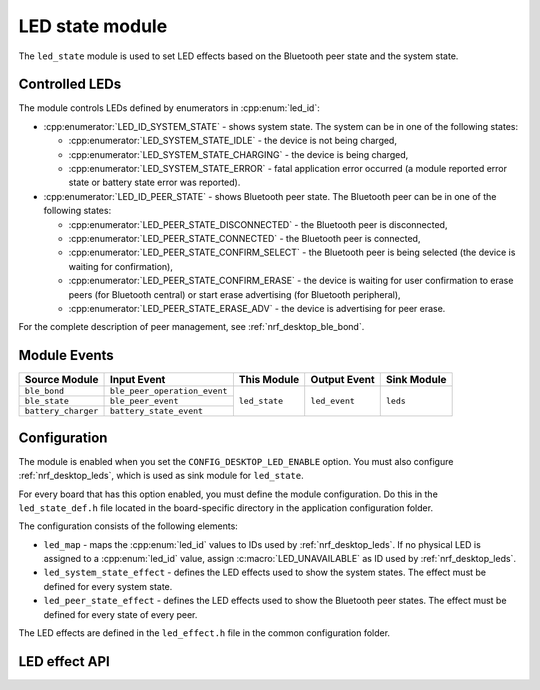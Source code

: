.. _nrf_desktop_led_state:

LED state module
################

The ``led_state`` module is used to set LED effects based on the Bluetooth peer state and the system state.

Controlled LEDs
***************

The module controls LEDs defined by enumerators in :cpp:enum:`led_id`:

* :cpp:enumerator:`LED_ID_SYSTEM_STATE` - shows system state. The system can be in one of the following states:

  * :cpp:enumerator:`LED_SYSTEM_STATE_IDLE` - the device is not being charged,
  * :cpp:enumerator:`LED_SYSTEM_STATE_CHARGING` - the device is being charged,
  * :cpp:enumerator:`LED_SYSTEM_STATE_ERROR` - fatal application error occurred (a module reported error state or battery state error was reported).

* :cpp:enumerator:`LED_ID_PEER_STATE` - shows Bluetooth peer state. The Bluetooth peer can be in one of the following states:

  * :cpp:enumerator:`LED_PEER_STATE_DISCONNECTED` - the Bluetooth peer is disconnected,
  * :cpp:enumerator:`LED_PEER_STATE_CONNECTED` - the Bluetooth peer is connected,
  * :cpp:enumerator:`LED_PEER_STATE_CONFIRM_SELECT` - the Bluetooth peer is being selected (the device is waiting for confirmation),
  * :cpp:enumerator:`LED_PEER_STATE_CONFIRM_ERASE` - the device is waiting for user confirmation to erase peers (for Bluetooth central) or start erase advertising (for Bluetooth peripheral),
  * :cpp:enumerator:`LED_PEER_STATE_ERASE_ADV` - the device is advertising for peer erase.

For the complete description of peer management, see :ref:`nrf_desktop_ble_bond`.

Module Events
*************

+------------------------+------------------------------+---------------+----------------+-------------+
| Source Module          | Input Event                  | This Module   | Output Event   | Sink Module |
+========================+==============================+===============+================+=============+
| ``ble_bond``           | ``ble_peer_operation_event`` | ``led_state`` | ``led_event``  | ``leds``    |
+------------------------+------------------------------+               |                |             |
| ``ble_state``          | ``ble_peer_event``           |               |                |             |
+------------------------+------------------------------+               |                |             |
| ``battery_charger``    | ``battery_state_event``      |               |                |             |
+------------------------+------------------------------+---------------+----------------+-------------+

Configuration
*************

The module is enabled when you set the ``CONFIG_DESKTOP_LED_ENABLE`` option.
You must also configure :ref:`nrf_desktop_leds`, which is used as sink module for ``led_state``.

For every board that has this option enabled, you must define the module configuration.
Do this in the ``led_state_def.h`` file located in the board-specific directory in the application configuration folder.

The configuration consists of the following elements:

* ``led_map`` - maps the :cpp:enum:`led_id` values to IDs used by :ref:`nrf_desktop_leds`. If no physical LED is assigned to a :cpp:enum:`led_id` value, assign :c:macro:`LED_UNAVAILABLE` as ID used by :ref:`nrf_desktop_leds`.
* ``led_system_state_effect`` - defines the LED effects used to show the system states. The effect must be defined for every system state.
* ``led_peer_state_effect`` - defines the LED effects used to show the Bluetooth peer states. The effect must be defined for every state of every peer.

The LED effects are defined in the ``led_effect.h`` file in the common configuration folder.

LED effect API
**************

.. doxygengroup:: led_effect_DESK
   :project: nrf
   :members:
